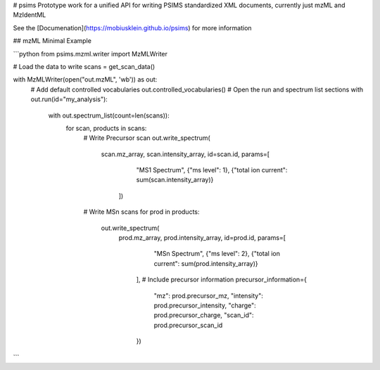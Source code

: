 # psims
Prototype work for a unified API for writing PSIMS standardized XML documents, currently just mzML and MzIdentML

See the [Documenation](https://mobiusklein.github.io/psims) for more information

## mzML Minimal Example

```python
from psims.mzml.writer import MzMLWriter

# Load the data to write
scans = get_scan_data()

with MzMLWriter(open("out.mzML", 'wb')) as out:
    # Add default controlled vocabularies
    out.controlled_vocabularies()
    # Open the run and spectrum list sections
    with out.run(id="my_analysis"):
        with out.spectrum_list(count=len(scans)):
            for scan, products in scans:
                # Write Precursor scan
                out.write_spectrum(
                    scan.mz_array, scan.intensity_array,
                    id=scan.id, params=[
                        "MS1 Spectrum",
                        {"ms level": 1},
                        {"total ion current": sum(scan.intensity_array)}
                     ])
                # Write MSn scans
                for prod in products:
                    out.write_spectrum(
                        prod.mz_array, prod.intensity_array,
                        id=prod.id, params=[
                            "MSn Spectrum",
                            {"ms level": 2},
                            {"total ion current": sum(prod.intensity_array)}   
                         ], 
                         # Include precursor information
                         precursor_information={
                            "mz": prod.precursor_mz,
                            "intensity": prod.precursor_intensity,
                            "charge": prod.precursor_charge,
                            "scan_id": prod.precursor_scan_id
                         })
```


